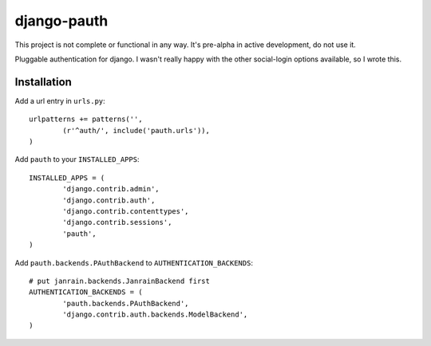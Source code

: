 ##############
django-pauth
##############

This project is not complete or functional in any way. It's pre-alpha in active
development, do not use it.

Pluggable authentication for django. I wasn't really happy with the other
social-login options available, so I wrote this.

============
Installation
============

Add a url entry in ``urls.py``::

	urlpatterns += patterns('',
		(r'^auth/', include('pauth.urls')),
	)

Add ``pauth`` to your ``INSTALLED_APPS``::

	INSTALLED_APPS = (
		'django.contrib.admin',
		'django.contrib.auth',
		'django.contrib.contenttypes',
		'django.contrib.sessions',
		'pauth',
	)

Add ``pauth.backends.PAuthBackend`` to ``AUTHENTICATION_BACKENDS``::

	# put janrain.backends.JanrainBackend first
	AUTHENTICATION_BACKENDS = (
		'pauth.backends.PAuthBackend',
		'django.contrib.auth.backends.ModelBackend',
	)
